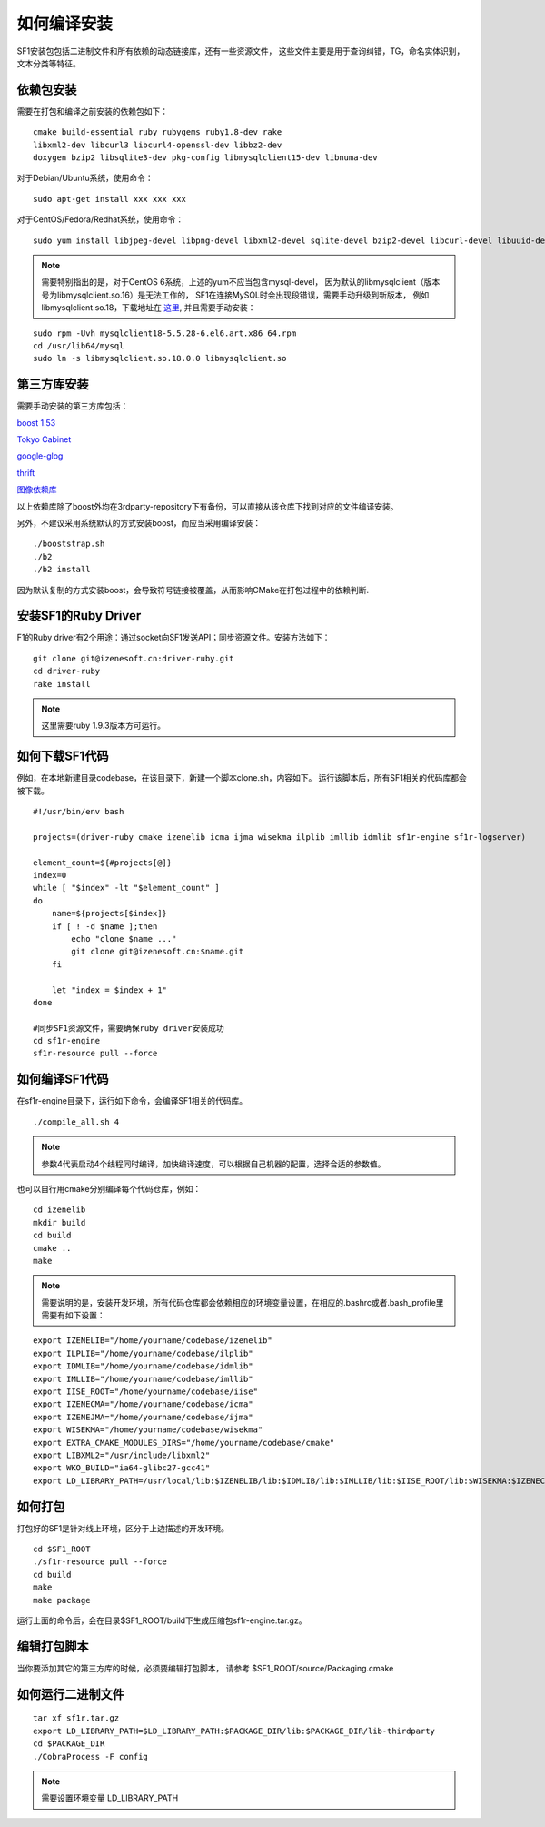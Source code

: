 如何编译安装
============

SF1安装包包括二进制文件和所有依赖的动态链接库，还有一些资源文件，
这些文件主要是用于查询纠错，TG，命名实体识别，文本分类等特征。

依赖包安装
----------

需要在打包和编译之前安装的依赖包如下：

::

    cmake build-essential ruby rubygems ruby1.8-dev rake
    libxml2-dev libcurl3 libcurl4-openssl-dev libbz2-dev
    doxygen bzip2 libsqlite3-dev pkg-config libmysqlclient15-dev libnuma-dev 

对于Debian/Ubuntu系统，使用命令： 

::

    sudo apt-get install xxx xxx xxx

对于CentOS/Fedora/Redhat系统，使用命令：

::
    
    sudo yum install libjpeg-devel libpng-devel libxml2-devel sqlite-devel bzip2-devel libcurl-devel libuuid-devel pcre-devel readline-devel mysql-devel

.. note::
    需要特别指出的是，对于CentOS 6系统，上述的yum不应当包含mysql-devel，
    因为默认的libmysqlclient（版本号为libmysqlclient.so.16）是无法工作的，
    SF1在连接MySQL时会出现段错误，需要手动升级到新版本，
    例如libmysqlclient.so.18，下载地址在 `这里`_, 并且需要手动安装：

.. _这里: http://www6.atomicorp.com/channels/atomic/centos/6/x86_64/RPMS/

::

    sudo rpm -Uvh mysqlclient18-5.5.28-6.el6.art.x86_64.rpm
    cd /usr/lib64/mysql
    sudo ln -s libmysqlclient.so.18.0.0 libmysqlclient.so

第三方库安装
------------

需要手动安装的第三方库包括：

`boost 1.53`_

`Tokyo Cabinet`_ 

`google-glog`_ 

`thrift`_ 

`图像依赖库`_

.. _boost 1.53: https://sourceforge.net/projects/boost/files/boost/1.53.0/boost_1_53_0.tar.bz2/download
.. _Tokyo Cabinet: http://fallabs.com/tokyocabinet/ 
.. _google-glog: http://code.google.com/p/google-glog/downloads/list 
.. _thrift: http://www.apache.org/dyn/closer.cgi?path=/thrift/0.7.0/thrift-0.7.0.tar.gz 
.. _图像依赖库: https://ssl.izenesoft.cn/projects/3rdparty-repository

以上依赖库除了boost外均在3rdparty-repository下有备份，可以直接从该仓库下找到对应的文件编译安装。

另外，不建议采用系统默认的方式安装boost，而应当采用编译安装：

::
    
    ./booststrap.sh
    ./b2
    ./b2 install

因为默认复制的方式安装boost，会导致符号链接被覆盖，从而影响CMake在打包过程中的依赖判断.

安装SF1的Ruby Driver
---------------------

F1的Ruby driver有2个用途：通过socket向SF1发送API；同步资源文件。安装方法如下：

::
    
    git clone git@izenesoft.cn:driver-ruby.git
    cd driver-ruby
    rake install

.. note::
    这里需要ruby 1.9.3版本方可运行。

如何下载SF1代码
----------------

例如，在本地新建目录codebase，在该目录下，新建一个脚本clone.sh，内容如下。
运行该脚本后，所有SF1相关的代码库都会被下载。

::

    #!/usr/bin/env bash

    projects=(driver-ruby cmake izenelib icma ijma wisekma ilplib imllib idmlib sf1r-engine sf1r-logserver)

    element_count=${#projects[@]}
    index=0
    while [ "$index" -lt "$element_count" ]
    do 
        name=${projects[$index]}
        if [ ! -d $name ];then
            echo "clone $name ..."
            git clone git@izenesoft.cn:$name.git
        fi

        let "index = $index + 1"
    done

    #同步SF1资源文件，需要确保ruby driver安装成功
    cd sf1r-engine
    sf1r-resource pull --force

如何编译SF1代码
----------------

在sf1r-engine目录下，运行如下命令，会编译SF1相关的代码库。

::
    
    ./compile_all.sh 4

.. note::
    参数4代表启动4个线程同时编译，加快编译速度，可以根据自己机器的配置，选择合适的参数值。

也可以自行用cmake分别编译每个代码仓库，例如：

::
    
    cd izenelib
    mkdir build
    cd build
    cmake ..
    make

.. note::
    需要说明的是，安装开发环境，所有代码仓库都会依赖相应的环境变量设置，在相应的.bashrc或者.bash_profile里需要有如下设置：

::
    
    export IZENELIB="/home/yourname/codebase/izenelib"
    export ILPLIB="/home/yourname/codebase/ilplib"
    export IDMLIB="/home/yourname/codebase/idmlib"
    export IMLLIB="/home/yourname/codebase/imllib"
    export IISE_ROOT="/home/yourname/codebase/iise"
    export IZENECMA="/home/yourname/codebase/icma"
    export IZENEJMA="/home/yourname/codebase/ijma"
    export WISEKMA="/home/yourname/codebase/wisekma"
    export EXTRA_CMAKE_MODULES_DIRS="/home/yourname/codebase/cmake"
    export LIBXML2="/usr/include/libxml2"
    export WKO_BUILD="ia64-glibc27-gcc41"
    export LD_LIBRARY_PATH=/usr/local/lib:$IZENELIB/lib:$IDMLIB/lib:$IMLLIB/lib:$IISE_ROOT/lib:$WISEKMA:$IZENECMA/lib:$IZENEJMA/lib:$LD_LIBRARY_PATH

如何打包
----------

打包好的SF1是针对线上环境，区分于上边描述的开发环境。

::
    
    cd $SF1_ROOT
    ./sf1r-resource pull --force
    cd build
    make
    make package

运行上面的命令后，会在目录$SF1_ROOT/build下生成压缩包sf1r-engine.tar.gz。

编辑打包脚本
------------

当你要添加其它的第三方库的时候，必须要编辑打包脚本， 请参考 $SF1_ROOT/source/Packaging.cmake

如何运行二进制文件
------------------

::
    
    tar xf sf1r.tar.gz
    export LD_LIBRARY_PATH=$LD_LIBRARY_PATH:$PACKAGE_DIR/lib:$PACKAGE_DIR/lib-thirdparty
    cd $PACKAGE_DIR
    ./CobraProcess -F config

.. note::
    需要设置环境变量 LD_LIBRARY_PATH
